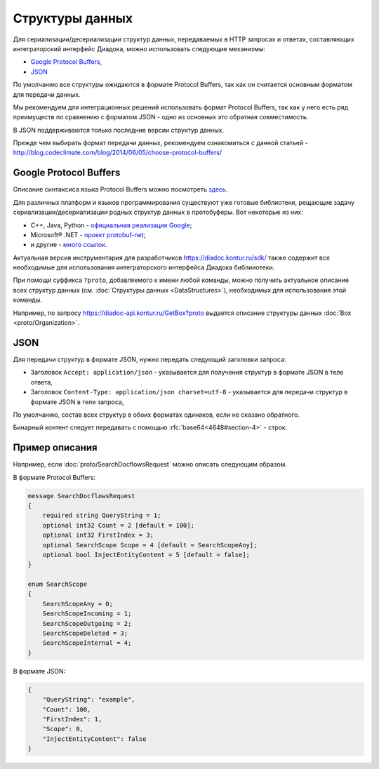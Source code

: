 Структуры данных
================

Для сериализации/десериализации структур данных, передаваемых в HTTP запросах и ответах, составляющих интеграторский интерфейс Диадока, можно использовать следующие механизмы:

-  `Google Protocol Buffers <https://developers.google.com/protocol-buffers/>`__,

-  `JSON <http://json.org/json-ru.html>`__

По умолчанию все структуры ожидаются в формате Protocol Buffers, так как он считается основным форматом для передачи данных. 

Мы рекомендуем для интеграционных решений использовать формат Protocol Buffers, так как у него есть ряд преимуществ по сравнению с форматом JSON - одно из основных это обратная совместимость.

В JSON поддерживаются только последние версии структур данных.

Прежде чем выбирать формат передачи данных, рекомендуем ознакомиться с данной статьей - http://blog.codeclimate.com/blog/2014/06/05/choose-protocol-buffers/


Google Protocol Buffers
-----------------------

Описание синтаксиса языка Protocol Buffers можно посмотреть `здесь <https://developers.google.com/protocol-buffers/docs/proto>`__.

Для различных платформ и языков программирования существуют уже готовые библиотеки, рещающие задачу сериализации/десериализации родных структур данных в протобуферы. Вот некоторые из них:

-  C++, Java, Python - `официальная реализация Google <https://github.com/google/protobuf>`__;

-  Microsoft® .NET - `проект protobuf-net <https://code.google.com/p/protobuf-net/>`__;

-  и другие - `много ссылок <https://github.com/google/protobuf/wiki/Third-Party-Add-ons>`__.

Актуальная версия инструментария для разработчиков https://diadoc.kontur.ru/sdk/ также содержит все необходимые для использования интеграторского интерфейса Диадока библииотеки.

При помощи суффикса ``?proto``, добавляемого к имени любой команды, можно получить актуальное описание всех структур данных (см. :doc:`Структуры данных <DataStructures>`), необходимых для использования этой команды.

Например, по запросу https://diadoc-api.kontur.ru/GetBox?proto выдается описание структуры данных :doc:`Box <proto/Organization>`.

JSON
----

Для передачи структур в формате JSON, нужно передать следующий заголовки запроса:

- Заголовок ``Accept: application/json`` - указывается для получения структур в формате JSON в теле ответа, 

- Заголовок ``Content-Type: application/json charset=utf-8`` - указывается для передачи структур в формате JSON в теле запроса,
  
По умолчанию, состав всех структур в обоих форматах одинаков, если не сказано обратного.

Бинарный контент следует передавать с помощью :rfc:`base64<4648#section-4>` - строк.

Пример описания
---------------

Например, если  :doc:`proto/SearchDocflowsRequest` можно описать следующим образом.

В формате Protocol Buffers:


.. code-block:: protobuf

   message SearchDocflowsRequest
   {
       required string QueryString = 1;
       optional int32 Count = 2 [default = 100];
       optional int32 FirstIndex = 3;
       optional SearchScope Scope = 4 [default = SearchScopeAny];
       optional bool InjectEntityContent = 5 [default = false];
   }

   enum SearchScope
   {
       SearchScopeAny = 0;
       SearchScopeIncoming = 1;
       SearchScopeOutgoing = 2;
       SearchScopeDeleted = 3;
       SearchScopeInternal = 4;
   }

В формате JSON:

.. code-block:: json

   {  
       "QueryString": "example",
       "Count": 100,
       "FirstIndex": 1,
       "Scope": 0,
       "InjectEntityContent": false
   }